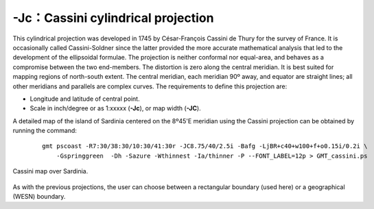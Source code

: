 -Jc：Cassini cylindrical projection
===================================

This cylindrical projection was developed in 1745 by César-François
Cassini de Thury for the survey of France. It is occasionally called
Cassini-Soldner since the latter provided the more accurate mathematical
analysis that led to the development of the ellipsoidal formulae. The
projection is neither conformal nor equal-area, and behaves as a
compromise between the two end-members. The distortion is zero along the
central meridian. It is best suited for mapping regions of north-south
extent. The central meridian, each meridian 90º away, and equator are
straight lines; all other meridians and parallels are complex curves.
The requirements to define this projection are:

-  Longitude and latitude of central point.

-  Scale in inch/degree or as 1:xxxxx (**-Jc**), or map width (**-JC**).

A detailed map of the island of Sardinia centered on the 8º45'E meridian
using the Cassini projection can be obtained by running the command:

   ::

    gmt pscoast -R7:30/38:30/10:30/41:30r -JC8.75/40/2.5i -Bafg -LjBR+c40+w100+f+o0.15i/0.2i \
        -Gspringgreen  -Dh -Sazure -Wthinnest -Ia/thinner -P --FONT_LABEL=12p > GMT_cassini.ps


.. figure:: /images/GMT_cassini.*
   :width: 400 px
   :align: center

   Cassini map over Sardinia.

As with the previous projections, the user can choose between a
rectangular boundary (used here) or a geographical (WESN) boundary.
